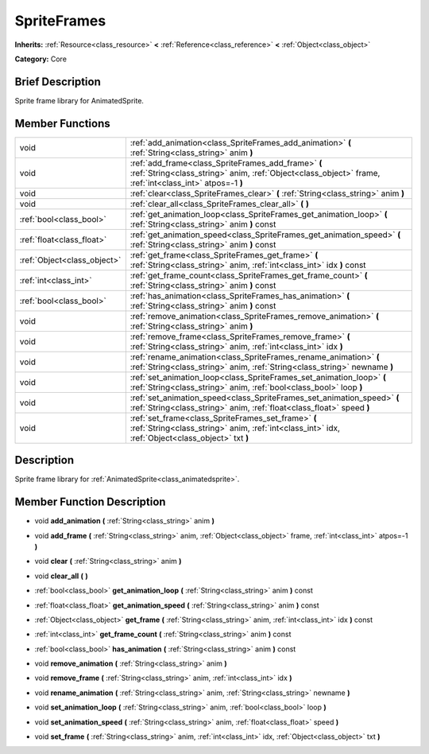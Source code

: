 .. Generated automatically by doc/tools/makerst.py in Godot's source tree.
.. DO NOT EDIT THIS FILE, but the doc/base/classes.xml source instead.

.. _class_SpriteFrames:

SpriteFrames
============

**Inherits:** :ref:`Resource<class_resource>` **<** :ref:`Reference<class_reference>` **<** :ref:`Object<class_object>`

**Category:** Core

Brief Description
-----------------

Sprite frame library for AnimatedSprite.

Member Functions
----------------

+------------------------------+------------------------------------------------------------------------------------------------------------------------------------------------------------------+
| void                         | :ref:`add_animation<class_SpriteFrames_add_animation>`  **(** :ref:`String<class_string>` anim  **)**                                                            |
+------------------------------+------------------------------------------------------------------------------------------------------------------------------------------------------------------+
| void                         | :ref:`add_frame<class_SpriteFrames_add_frame>`  **(** :ref:`String<class_string>` anim, :ref:`Object<class_object>` frame, :ref:`int<class_int>` atpos=-1  **)** |
+------------------------------+------------------------------------------------------------------------------------------------------------------------------------------------------------------+
| void                         | :ref:`clear<class_SpriteFrames_clear>`  **(** :ref:`String<class_string>` anim  **)**                                                                            |
+------------------------------+------------------------------------------------------------------------------------------------------------------------------------------------------------------+
| void                         | :ref:`clear_all<class_SpriteFrames_clear_all>`  **(** **)**                                                                                                      |
+------------------------------+------------------------------------------------------------------------------------------------------------------------------------------------------------------+
| :ref:`bool<class_bool>`      | :ref:`get_animation_loop<class_SpriteFrames_get_animation_loop>`  **(** :ref:`String<class_string>` anim  **)** const                                            |
+------------------------------+------------------------------------------------------------------------------------------------------------------------------------------------------------------+
| :ref:`float<class_float>`    | :ref:`get_animation_speed<class_SpriteFrames_get_animation_speed>`  **(** :ref:`String<class_string>` anim  **)** const                                          |
+------------------------------+------------------------------------------------------------------------------------------------------------------------------------------------------------------+
| :ref:`Object<class_object>`  | :ref:`get_frame<class_SpriteFrames_get_frame>`  **(** :ref:`String<class_string>` anim, :ref:`int<class_int>` idx  **)** const                                   |
+------------------------------+------------------------------------------------------------------------------------------------------------------------------------------------------------------+
| :ref:`int<class_int>`        | :ref:`get_frame_count<class_SpriteFrames_get_frame_count>`  **(** :ref:`String<class_string>` anim  **)** const                                                  |
+------------------------------+------------------------------------------------------------------------------------------------------------------------------------------------------------------+
| :ref:`bool<class_bool>`      | :ref:`has_animation<class_SpriteFrames_has_animation>`  **(** :ref:`String<class_string>` anim  **)** const                                                      |
+------------------------------+------------------------------------------------------------------------------------------------------------------------------------------------------------------+
| void                         | :ref:`remove_animation<class_SpriteFrames_remove_animation>`  **(** :ref:`String<class_string>` anim  **)**                                                      |
+------------------------------+------------------------------------------------------------------------------------------------------------------------------------------------------------------+
| void                         | :ref:`remove_frame<class_SpriteFrames_remove_frame>`  **(** :ref:`String<class_string>` anim, :ref:`int<class_int>` idx  **)**                                   |
+------------------------------+------------------------------------------------------------------------------------------------------------------------------------------------------------------+
| void                         | :ref:`rename_animation<class_SpriteFrames_rename_animation>`  **(** :ref:`String<class_string>` anim, :ref:`String<class_string>` newname  **)**                 |
+------------------------------+------------------------------------------------------------------------------------------------------------------------------------------------------------------+
| void                         | :ref:`set_animation_loop<class_SpriteFrames_set_animation_loop>`  **(** :ref:`String<class_string>` anim, :ref:`bool<class_bool>` loop  **)**                    |
+------------------------------+------------------------------------------------------------------------------------------------------------------------------------------------------------------+
| void                         | :ref:`set_animation_speed<class_SpriteFrames_set_animation_speed>`  **(** :ref:`String<class_string>` anim, :ref:`float<class_float>` speed  **)**               |
+------------------------------+------------------------------------------------------------------------------------------------------------------------------------------------------------------+
| void                         | :ref:`set_frame<class_SpriteFrames_set_frame>`  **(** :ref:`String<class_string>` anim, :ref:`int<class_int>` idx, :ref:`Object<class_object>` txt  **)**        |
+------------------------------+------------------------------------------------------------------------------------------------------------------------------------------------------------------+

Description
-----------

Sprite frame library for :ref:`AnimatedSprite<class_animatedsprite>`.

Member Function Description
---------------------------

.. _class_SpriteFrames_add_animation:

- void  **add_animation**  **(** :ref:`String<class_string>` anim  **)**

.. _class_SpriteFrames_add_frame:

- void  **add_frame**  **(** :ref:`String<class_string>` anim, :ref:`Object<class_object>` frame, :ref:`int<class_int>` atpos=-1  **)**

.. _class_SpriteFrames_clear:

- void  **clear**  **(** :ref:`String<class_string>` anim  **)**

.. _class_SpriteFrames_clear_all:

- void  **clear_all**  **(** **)**

.. _class_SpriteFrames_get_animation_loop:

- :ref:`bool<class_bool>`  **get_animation_loop**  **(** :ref:`String<class_string>` anim  **)** const

.. _class_SpriteFrames_get_animation_speed:

- :ref:`float<class_float>`  **get_animation_speed**  **(** :ref:`String<class_string>` anim  **)** const

.. _class_SpriteFrames_get_frame:

- :ref:`Object<class_object>`  **get_frame**  **(** :ref:`String<class_string>` anim, :ref:`int<class_int>` idx  **)** const

.. _class_SpriteFrames_get_frame_count:

- :ref:`int<class_int>`  **get_frame_count**  **(** :ref:`String<class_string>` anim  **)** const

.. _class_SpriteFrames_has_animation:

- :ref:`bool<class_bool>`  **has_animation**  **(** :ref:`String<class_string>` anim  **)** const

.. _class_SpriteFrames_remove_animation:

- void  **remove_animation**  **(** :ref:`String<class_string>` anim  **)**

.. _class_SpriteFrames_remove_frame:

- void  **remove_frame**  **(** :ref:`String<class_string>` anim, :ref:`int<class_int>` idx  **)**

.. _class_SpriteFrames_rename_animation:

- void  **rename_animation**  **(** :ref:`String<class_string>` anim, :ref:`String<class_string>` newname  **)**

.. _class_SpriteFrames_set_animation_loop:

- void  **set_animation_loop**  **(** :ref:`String<class_string>` anim, :ref:`bool<class_bool>` loop  **)**

.. _class_SpriteFrames_set_animation_speed:

- void  **set_animation_speed**  **(** :ref:`String<class_string>` anim, :ref:`float<class_float>` speed  **)**

.. _class_SpriteFrames_set_frame:

- void  **set_frame**  **(** :ref:`String<class_string>` anim, :ref:`int<class_int>` idx, :ref:`Object<class_object>` txt  **)**


